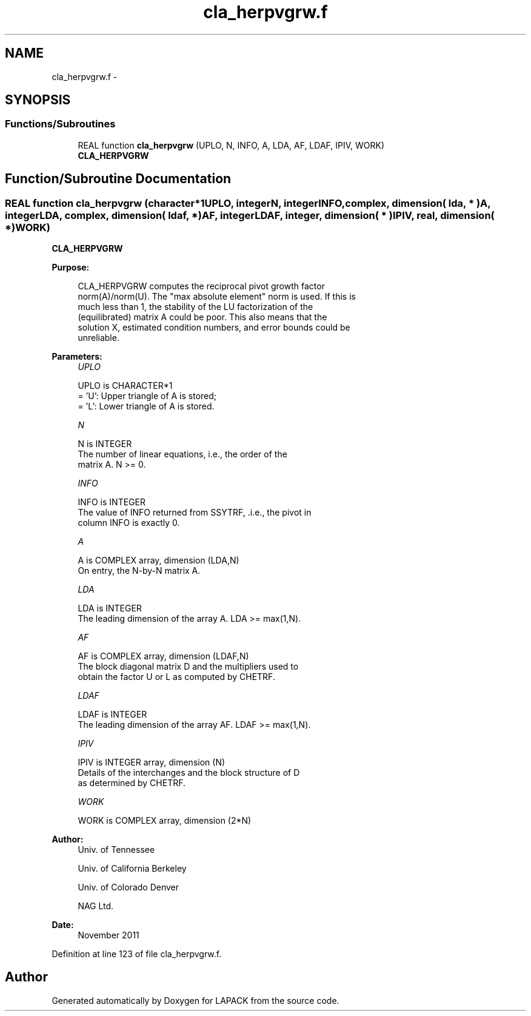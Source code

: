 .TH "cla_herpvgrw.f" 3 "Sat Nov 16 2013" "Version 3.4.2" "LAPACK" \" -*- nroff -*-
.ad l
.nh
.SH NAME
cla_herpvgrw.f \- 
.SH SYNOPSIS
.br
.PP
.SS "Functions/Subroutines"

.in +1c
.ti -1c
.RI "REAL function \fBcla_herpvgrw\fP (UPLO, N, INFO, A, LDA, AF, LDAF, IPIV, WORK)"
.br
.RI "\fI\fBCLA_HERPVGRW\fP \fP"
.in -1c
.SH "Function/Subroutine Documentation"
.PP 
.SS "REAL function cla_herpvgrw (character*1UPLO, integerN, integerINFO, complex, dimension( lda, * )A, integerLDA, complex, dimension( ldaf, * )AF, integerLDAF, integer, dimension( * )IPIV, real, dimension( * )WORK)"

.PP
\fBCLA_HERPVGRW\fP  
.PP
\fBPurpose: \fP
.RS 4

.PP
.nf
 CLA_HERPVGRW computes the reciprocal pivot growth factor
 norm(A)/norm(U). The "max absolute element" norm is used. If this is
 much less than 1, the stability of the LU factorization of the
 (equilibrated) matrix A could be poor. This also means that the
 solution X, estimated condition numbers, and error bounds could be
 unreliable.
.fi
.PP
 
.RE
.PP
\fBParameters:\fP
.RS 4
\fIUPLO\fP 
.PP
.nf
          UPLO is CHARACTER*1
       = 'U':  Upper triangle of A is stored;
       = 'L':  Lower triangle of A is stored.
.fi
.PP
.br
\fIN\fP 
.PP
.nf
          N is INTEGER
     The number of linear equations, i.e., the order of the
     matrix A.  N >= 0.
.fi
.PP
.br
\fIINFO\fP 
.PP
.nf
          INFO is INTEGER
     The value of INFO returned from SSYTRF, .i.e., the pivot in
     column INFO is exactly 0.
.fi
.PP
.br
\fIA\fP 
.PP
.nf
          A is COMPLEX array, dimension (LDA,N)
     On entry, the N-by-N matrix A.
.fi
.PP
.br
\fILDA\fP 
.PP
.nf
          LDA is INTEGER
     The leading dimension of the array A.  LDA >= max(1,N).
.fi
.PP
.br
\fIAF\fP 
.PP
.nf
          AF is COMPLEX array, dimension (LDAF,N)
     The block diagonal matrix D and the multipliers used to
     obtain the factor U or L as computed by CHETRF.
.fi
.PP
.br
\fILDAF\fP 
.PP
.nf
          LDAF is INTEGER
     The leading dimension of the array AF.  LDAF >= max(1,N).
.fi
.PP
.br
\fIIPIV\fP 
.PP
.nf
          IPIV is INTEGER array, dimension (N)
     Details of the interchanges and the block structure of D
     as determined by CHETRF.
.fi
.PP
.br
\fIWORK\fP 
.PP
.nf
          WORK is COMPLEX array, dimension (2*N)
.fi
.PP
 
.RE
.PP
\fBAuthor:\fP
.RS 4
Univ\&. of Tennessee 
.PP
Univ\&. of California Berkeley 
.PP
Univ\&. of Colorado Denver 
.PP
NAG Ltd\&. 
.RE
.PP
\fBDate:\fP
.RS 4
November 2011 
.RE
.PP

.PP
Definition at line 123 of file cla_herpvgrw\&.f\&.
.SH "Author"
.PP 
Generated automatically by Doxygen for LAPACK from the source code\&.

